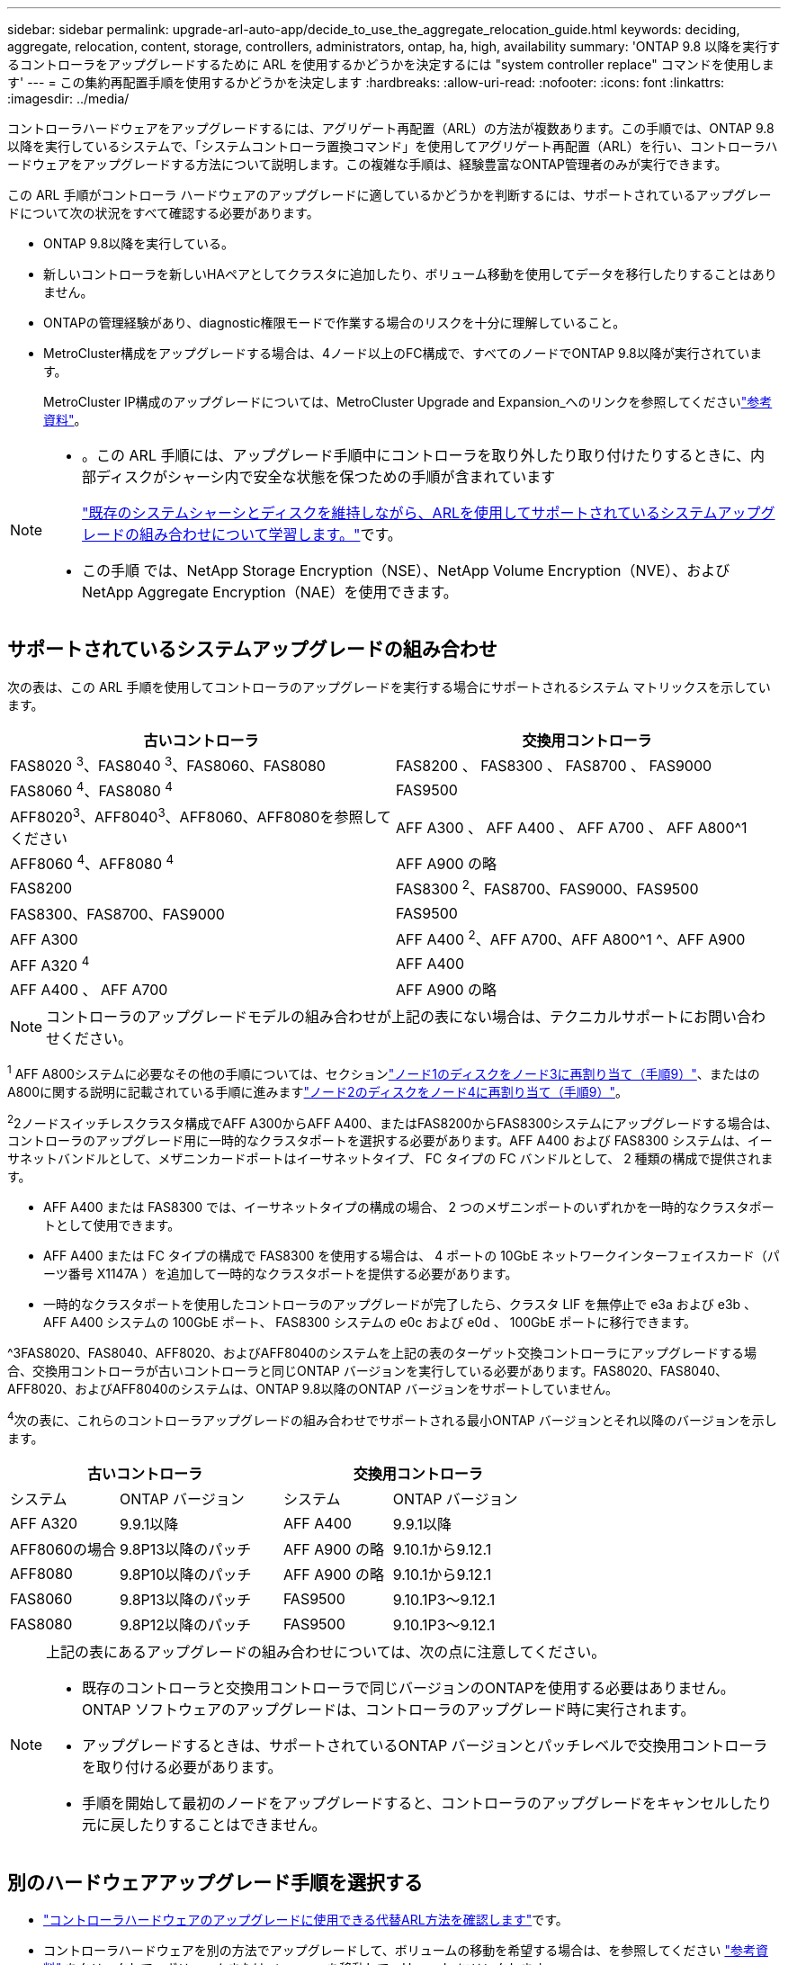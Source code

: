 ---
sidebar: sidebar 
permalink: upgrade-arl-auto-app/decide_to_use_the_aggregate_relocation_guide.html 
keywords: deciding, aggregate, relocation, content, storage, controllers, administrators, ontap, ha, high, availability 
summary: 'ONTAP 9.8 以降を実行するコントローラをアップグレードするために ARL を使用するかどうかを決定するには "system controller replace" コマンドを使用します' 
---
= この集約再配置手順を使用するかどうかを決定します
:hardbreaks:
:allow-uri-read: 
:nofooter: 
:icons: font
:linkattrs: 
:imagesdir: ../media/


[role="lead"]
コントローラハードウェアをアップグレードするには、アグリゲート再配置（ARL）の方法が複数あります。この手順では、ONTAP 9.8以降を実行しているシステムで、「システムコントローラ置換コマンド」を使用してアグリゲート再配置（ARL）を行い、コントローラハードウェアをアップグレードする方法について説明します。この複雑な手順は、経験豊富なONTAP管理者のみが実行できます。

この ARL 手順がコントローラ ハードウェアのアップグレードに適しているかどうかを判断するには、サポートされているアップグレードについて次の状況をすべて確認する必要があります。

* ONTAP 9.8以降を実行している。
* 新しいコントローラを新しいHAペアとしてクラスタに追加したり、ボリューム移動を使用してデータを移行したりすることはありません。
* ONTAPの管理経験があり、diagnostic権限モードで作業する場合のリスクを十分に理解していること。
* MetroCluster構成をアップグレードする場合は、4ノード以上のFC構成で、すべてのノードでONTAP 9.8以降が実行されています。
+
MetroCluster IP構成のアップグレードについては、MetroCluster Upgrade and Expansion_へのリンクを参照してくださいlink:other_references.html["参考資料"]。



[NOTE]
====
* 。この ARL 手順には、アップグレード手順中にコントローラを取り外したり取り付けたりするときに、内部ディスクがシャーシ内で安全な状態を保つための手順が含まれています
+
link:../upgrade-arl-auto-affa900/decide_to_use_the_aggregate_relocation_guide.html#supported-systems-in-chassis["既存のシステムシャーシとディスクを維持しながら、ARLを使用してサポートされているシステムアップグレードの組み合わせについて学習します。"]です。

* この手順 では、NetApp Storage Encryption（NSE）、NetApp Volume Encryption（NVE）、およびNetApp Aggregate Encryption（NAE）を使用できます。


====


== サポートされているシステムアップグレードの組み合わせ

次の表は、この ARL 手順を使用してコントローラのアップグレードを実行する場合にサポートされるシステム マトリックスを示しています。

|===
| 古いコントローラ | 交換用コントローラ 


| FAS8020 ^3^、FAS8040 ^3^、FAS8060、FAS8080 | FAS8200 、 FAS8300 、 FAS8700 、 FAS9000 


| FAS8060 ^4^、FAS8080 ^4^ | FAS9500 


| AFF8020^3^、AFF8040^3^、AFF8060、AFF8080を参照してください | AFF A300 、 AFF A400 、 AFF A700 、 AFF A800^1 


| AFF8060 ^4^、AFF8080 ^4^ | AFF A900 の略 


| FAS8200 | FAS8300 ^2^、FAS8700、FAS9000、FAS9500 


| FAS8300、FAS8700、FAS9000 | FAS9500 


| AFF A300 | AFF A400 ^2^、AFF A700、AFF A800^1 ^、AFF A900 


| AFF A320 ^4^ | AFF A400 


| AFF A400 、 AFF A700 | AFF A900 の略 
|===

NOTE: コントローラのアップグレードモデルの組み合わせが上記の表にない場合は、テクニカルサポートにお問い合わせください。

^1^ AFF A800システムに必要なその他の手順については、セクションlink:reassign-node1-disks-to-node3.html#reassign-node1-node3-app-step9["ノード1のディスクをノード3に再割り当て（手順9）"]、またはのA800に関する説明に記載されている手順に進みますlink:reassign-node2-disks-to-node4.html#reassign-node2-node4-app-step9["ノード2のディスクをノード4に再割り当て（手順9）"]。

^2^2ノードスイッチレスクラスタ構成でAFF A300からAFF A400、またはFAS8200からFAS8300システムにアップグレードする場合は、コントローラのアップグレード用に一時的なクラスタポートを選択する必要があります。AFF A400 および FAS8300 システムは、イーサネットバンドルとして、メザニンカードポートはイーサネットタイプ、 FC タイプの FC バンドルとして、 2 種類の構成で提供されます。

* AFF A400 または FAS8300 では、イーサネットタイプの構成の場合、 2 つのメザニンポートのいずれかを一時的なクラスタポートとして使用できます。
* AFF A400 または FC タイプの構成で FAS8300 を使用する場合は、 4 ポートの 10GbE ネットワークインターフェイスカード（パーツ番号 X1147A ）を追加して一時的なクラスタポートを提供する必要があります。
* 一時的なクラスタポートを使用したコントローラのアップグレードが完了したら、クラスタ LIF を無停止で e3a および e3b 、 AFF A400 システムの 100GbE ポート、 FAS8300 システムの e0c および e0d 、 100GbE ポートに移行できます。


^3FAS8020、FAS8040、AFF8020、およびAFF8040のシステムを上記の表のターゲット交換コントローラにアップグレードする場合、交換用コントローラが古いコントローラと同じONTAP バージョンを実行している必要があります。FAS8020、FAS8040、AFF8020、およびAFF8040のシステムは、ONTAP 9.8以降のONTAP バージョンをサポートしていません。

^4^次の表に、これらのコントローラアップグレードの組み合わせでサポートされる最小ONTAP バージョンとそれ以降のバージョンを示します。

[cols="20,30,20,30"]
|===
2+| 古いコントローラ 2+| 交換用コントローラ 


| システム | ONTAP バージョン | システム | ONTAP バージョン 


| AFF A320 | 9.9.1以降 | AFF A400 | 9.9.1以降 


| AFF8060の場合 | 9.8P13以降のパッチ | AFF A900 の略 | 9.10.1から9.12.1 


| AFF8080 | 9.8P10以降のパッチ | AFF A900 の略 | 9.10.1から9.12.1 


| FAS8060 | 9.8P13以降のパッチ | FAS9500 | 9.10.1P3～9.12.1 


| FAS8080 | 9.8P12以降のパッチ | FAS9500 | 9.10.1P3～9.12.1 
|===
[NOTE]
====
上記の表にあるアップグレードの組み合わせについては、次の点に注意してください。

* 既存のコントローラと交換用コントローラで同じバージョンのONTAPを使用する必要はありません。ONTAP ソフトウェアのアップグレードは、コントローラのアップグレード時に実行されます。
* アップグレードするときは、サポートされているONTAP バージョンとパッチレベルで交換用コントローラを取り付ける必要があります。
* 手順を開始して最初のノードをアップグレードすると、コントローラのアップグレードをキャンセルしたり元に戻したりすることはできません。


====


== 別のハードウェアアップグレード手順を選択する

* link:../upgrade-arl/index.html["コントローラハードウェアのアップグレードに使用できる代替ARL方法を確認します"]です。
* コントローラハードウェアを別の方法でアップグレードして、ボリュームの移動を希望する場合は、を参照してください link:other_references.html["参考資料"] をクリックして、ボリュームまたは storage _ を移動して _ Upgrade にリンクします。


.関連情報
参照link:other_references.html["参考資料"] _ONTAP 9 ドキュメント_にリンクします。
